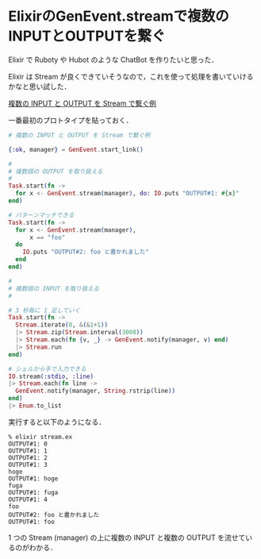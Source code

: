 * ElixirのGenEvent.streamで複数のINPUTとOUTPUTを繋ぐ

Elixir で Ruboty や Hubot のような ChatBot を作りたいと思った．

Elixir は Stream が良くできていそうなので，これを使って処理を書いていけるかなと思い試した．

[[https://gist.github.com/niku/866526b3feda16b30d47][複数の INPUT と OUTPUT を Stream で繋ぐ例]]

一番最初のプロトタイプを貼っておく．

#+begin_src elixir
# 複数の INPUT と OUTPUT を Stream で繋ぐ例

{:ok, manager} = GenEvent.start_link()

#
# 複数個の OUTPUT を取り扱える
#
Task.start(fn ->
  for x <- GenEvent.stream(manager), do: IO.puts "OUTPUT#1: #{x}"
end)

# パターンマッチできる
Task.start(fn ->
  for x <- GenEvent.stream(manager),
      x == "foo"
  do
    IO.puts "OUTPUT#2: foo と書かれました"
  end
end)

#
# 複数個の INPUT を取り扱える
#

# 3 秒毎に 1 足していく
Task.start(fn ->
  Stream.iterate(0, &(&1+1))
  |> Stream.zip(Stream.interval(3000))
  |> Stream.each(fn {v, _} -> GenEvent.notify(manager, v) end)
  |> Stream.run
end)

# シェルから手で入力できる
IO.stream(:stdio, :line)
|> Stream.each(fn line ->
  GenEvent.notify(manager, String.rstrip(line))
end)
|> Enum.to_list
#+end_src

実行すると以下のようになる．

#+begin_src
% elixir stream.ex
OUTPUT#1: 0
OUTPUT#1: 1
OUTPUT#1: 2
OUTPUT#1: 3
hoge
OUTPUT#1: hoge
fuga
OUTPUT#1: fuga
OUTPUT#1: 4
foo
OUTPUT#2: foo と書かれました
OUTPUT#1: foo
#+end_src

1 つの Stream (manager) の上に複数の INPUT と複数の OUTPUT を流せているのがわかる．

